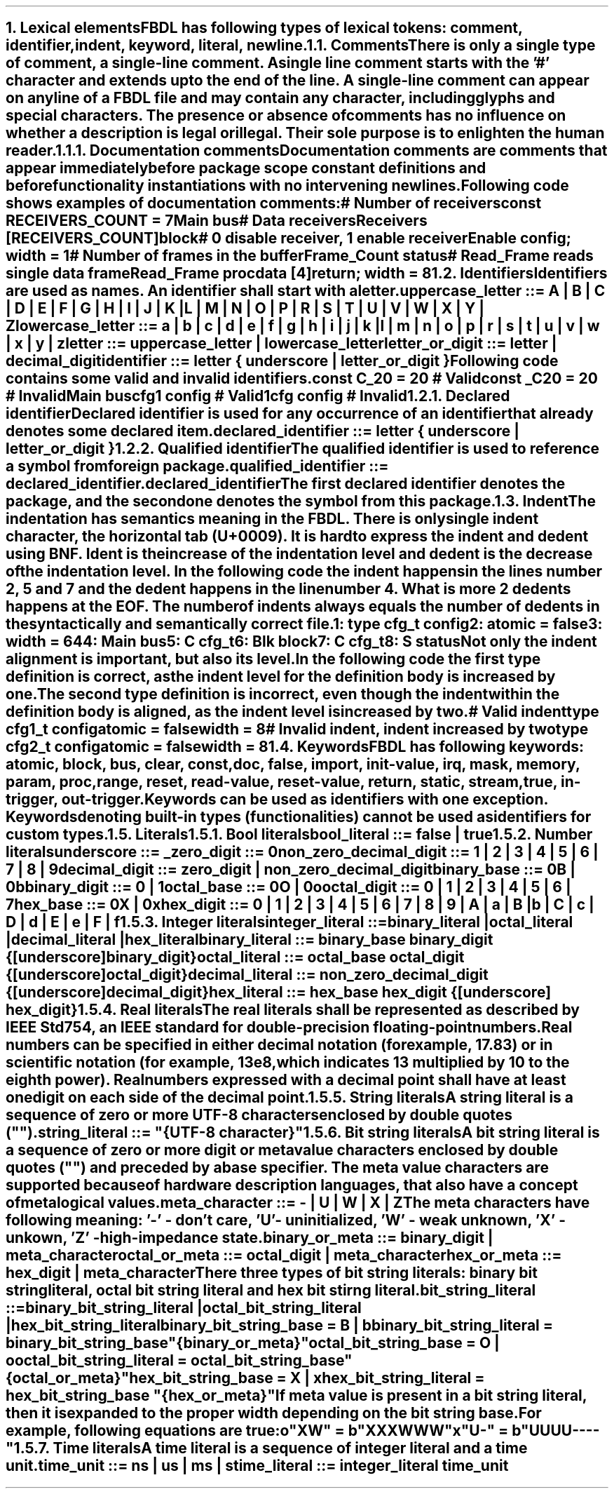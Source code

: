 .bp
.NH
.XN "Lexical elements"
.LP
FBDL has following types of lexical tokens:
.BL
comment,
.BL
identifier,
.BL
indent,
.BL
keyword,
.BL
literal,
.BL
newline.
.
.
.NH 2
.XN Comments
.LP
There is only a single type of comment, a \fIsingle-line comment\fR.
A single line comment starts with the '#' character and extends up to the end of the line.
A single-line comment can appear on any line of a FBDL file and may contain any character, including glyphs and special characters.
The presence or absence of comments has no influence on whether a description is legal or illegal.
Their sole purpose is to enlighten the human reader.
.NH 3
.XN Documentation comments
.LP
Documentation comments are comments that appear immediately before package scope constant definitions and before functionality instantiations with no intervening newlines.
Following code shows examples of documentation comments:
.QP
\f[CI]# Number of receivers\fC
.br
\f[CB]const\fC RECEIVERS_COUNT = 7 
.br
Main \f[CB]bus\fC
.br
	\f[CI]# Data receivers\fC
.br
	Receivers [RECEIVERS_COUNT]\f[CB]block\fC
.br
		\f[CI]# 0 disable receiver, 1 enable receiver\fC
.br
		Enable \f[CB]config\fC; \f[CB]width\fC = 1
.br
		\f[CI]# Number of frames in the buffer\fC
.br
		Frame_Count \f[CB]status\fC
.br
		\f[CI]# Read_Frame reads single data frame\fC
.br
		Read_Frame \f[CB]proc\fC
.br
			data [4]\f[CB]return\fC; \f[CB]width\fC = 8
.br
.LP
.
.NH 2
.XN Identifiers
.LP
Identifiers are used as names.
An identifier shall start with a letter.
.LP
\fCuppercase_letter ::= \f[CB]A\fC | \f[CB]B\fC | \f[CB]C\fC | \f[CB]D\fC | \f[CB]E\fC | \f[CB]F\fC | \f[CB]G\fC | \f[CB]H\fC | \f[CB]I\fC | \f[CB]J\fC | \f[CB]K\fC | \f[CB]L\fC | \f[CB]M\fC | \f[CB]N\fC | \f[CB]O\fC | \f[CB]P\fC | \f[CB]R\fC | \f[CB]S\fC | \f[CB]T\fC | \f[CB]U\fC | \f[CB]V\fC | \f[CB]W\fC | \f[CB]X\fC | \f[CB]Y\fC | \f[CB]Z\fR
.LP
\fClowercase_letter ::= \f[CB]a\fC | \f[CB]b\fC | \f[CB]c\fC | \f[CB]d\fC | \f[CB]e\fC | \f[CB]f\fC | \f[CB]g\fC | \f[CB]h\fC | \f[CB]i\fC | \f[CB]j\fC | \f[CB]k\fC | \f[CB]l\fC | \f[CB]m\fC | \f[CB]n\fC | \f[CB]o\fC | \f[CB]p\fC | \f[CB]r\fC | \f[CB]s\fC | \f[CB]t\fC | \f[CB]u\fC | \f[CB]v\fC | \f[CB]w\fC | \f[CB]x\fC | \f[CB]y\fC | \f[CB]z\fR
.LP
\fCletter ::= uppercase_letter | lowercase_letter\fR
.LP
\fCletter_or_digit ::= letter | decimal_digit\fR
.LP
\fCidentifier ::= letter { underscore | letter_or_digit }\fR
.LP
Following code contains some valid and invalid identifiers.
.QP
\f[CB]const\fC C_20 = 20 \f[CI]# Valid\fC
.br
\f[CB]const\fC _C20 = 20 \f[CI]# Invalid\fC
.br
Main \f[CB]bus\fC
.br
	cfg1 \f[CB]config\fC \f[CI]# Valid\fC
.br
	1cfg \f[CB]config\fC \f[CI]# Invalid\fC
.LP
.NH 3
.XN Declared identifier
.LP
Declared identifier is used for any occurrence of an identifier that already denotes some declared item.
.LP
\fCdeclared_identifier ::= letter { underscore | letter_or_digit }\fR
.NH 3
.XN Qualified identifier
.LP
The qualified identifier is used to reference a symbol from foreign package.
.LP
\fCqualified_identifier ::= declared_identifier\f[CB].\fCdeclared_identifier
.LP
The first declared identifier denotes the package, and the second one denotes the symbol from this package.
.
.NH 2
.XN Indent
.LP
The indentation has semantics meaning in the FBDL.
There is only single indent character, the horizontal tab (U+0009).
It is hard to express the indent and dedent using BNF.
Ident is the increase of the indentation level and dedent is the decrease of the indentation level.
In the following code the indent happens in the lines number 2, 5 and 7 and the dedent happens in the line number 4.
What is more 2 dedents happens at the EOF.
The number of indents always equals the number of dedents in the syntactically and semantically correct file.
.QP
\fC1: \f[CB]type\fC cfg_t \f[CB]config\fC
.br
2:     \f[CB]atomic\fC = \f[CB]false\fC
.br
3:     \f[CB]width\fC = 64
.br
4: Main \f[CB]bus\fC
.br
5:     C cfg_t
.br
6:     Blk \f[CB]block\fC
.br
7:          C cfg_t
.br
8:          S \f[CB]status\fC
.LP
Not only the indent alignment is important, but also its level.
In the following code the first type definition is correct, as the indent level for the definition body is increased by one.
The second type definition is incorrect, even though the indent within the definition body is aligned, as the indent level is increased by two.
.QP
\f[CI]# Valid indent\fC
.br
\f[CB]type\fC cfg1_t \f[CB]config\fC
.br
	\f[CB]atomic\fC = \f[CB]false\fC
.br
.br
	\f[CB]width\fC = 8
.br
\f[CI]# Invalid indent, indent increased by two\fC
.br
\f[CB]type\fC cfg2_t \f[CB]config\fC
.br
		\f[CB]atomic\fC = \f[CB]false\fC
.br
		\f[CB]width\fC = 8
.
.NH 2
.XN Keywords
.LP
FBDL has following keywords: \fBatomic, block, bus, clear, const, doc, false, import, init-value, irq, mask, memory, param, proc, range, reset, read-value, reset-value, return, static, stream, true, in-trigger, out-trigger\fR.
.LP
Keywords can be used as identifiers with one exception.
Keywords denoting built-in types (functionalities) cannot be used as identifiers for custom types.
.
.NH 2
.XN Literals
.
.NH 3
.XN "Bool literals"
.LP
\fCbool_literal ::= \f[CB]false\fC | \f[CB]true\fR
.
.NH 3
.XN "Number literals"
.LP
.sp 0.5
\f[CW]underscore ::= \f[B]_\f[]\f[]
.sp 0.5
\f[CW]zero_digit ::= \f[B]0\f[]\f[]
.sp 0.5
\f[CW]non_zero_decimal_digit ::= \f[B]1 \f[]| \f[B]2 \f[]| \f[B]3 \f[]| \f[B]4 \f[]| \f[B]5 \f[]| \f[B]6 \f[]| \f[B]7 \f[]| \f[B]8 \f[]| \f[B]9\f[]
.sp 0.5
\f[CW]decimal_digit ::= zero_digit | non_zero_decimal_digit\f[]
.sp 0.5
\f[CW]binary_base ::= \f[B]0B \f[]| \f[B]0b\f[]
.sp 0.5
\f[CW]binary_digit ::= \f[B]0 \f[]| \f[B]1\f[]
.sp 0.5
\f[CW]octal_base ::= \f[B]0O \f[]| \f[B]0o\f[]
.sp 0.5
\f[CW]octal_digit ::= \f[B]0 \f[]| \f[B]1 \f[]| \f[B]2 \f[]| \f[B]3 \f[]| \f[B]4 \f[]| \f[B]5 \f[]| \f[B]6 \f[]| \f[B]7
.sp 0.5
\f[CW]hex_base ::= \f[B]0X \f[]| \f[B]0x\f[]
.sp 0.5
\f[CW]hex_digit ::= \f[B]0 \f[]| \f[B]1 \f[]| \f[B]2 \f[]| \f[B]3 \f[]| \f[B]4 \f[]| \f[B]5 \f[]| \f[B]6 \f[]| \f[B]7 \f[]| \f[B]8 \f[]| \f[B]9 \f[]| \f[B]A \f[]| \f[B]a \f[]| \f[B]B \f[]| \f[B]b \f[]| \f[B]C \f[]| \f[B]c \f[]| \f[B]D \f[]| \f[B]d \f[]| \f[B]E \f[]| \f[B]e \f[]| \f[B]F \f[]| \f[B]f
.
.
.NH 3
.XN "Integer literals"
.LP
.sp 0.5
\fCinteger_literal ::=
.br
	binary_literal |
.br
	octal_literal |
.br
	decimal_literal |
.br
	hex_literal
.sp 0.5
\f[CW]binary_literal ::= binary_base binary_digit {[underscore] binary_digit}\f[]
.sp 0.5
\f[CW]octal_literal ::= octal_base octal_digit {[underscore] octal_digit}\f[]
.sp 0.5
\f[CW]decimal_literal ::= non_zero_decimal_digit {[underscore] decimal_digit}\f[]
.sp 0.5
\f[CW]hex_literal ::= hex_base hex_digit {[underscore] hex_digit}\f[]
.
.NH 3
.XN "Real literals"
.LP
The real literals shall be represented as described by IEEE Std 754, an IEEE standard for double-precision floating-point numbers.
.LP
Real numbers can be specified in either decimal notation (for example, 17.83) or in scientific notation (for example, 13e8, which indicates 13 multiplied by 10 to the eighth power).
Real numbers expressed with a decimal point shall have at least one digit on each side of the decimal point.
.
.NH 3
.XN "String literals"
.LP
A string literal is a sequence of zero or more UTF-8 characters enclosed by double quotes ("").
.br
.sp 0.5
\fCstring_literal ::= \f[CI]"\fC{UTF-8 character}\f[CI]"\fR
.
.NH 3
.XN "Bit string literals"
.LP
A bit string literal is a sequence of zero or more digit or meta value characters enclosed by double quotes ("") and preceded by a base specifier.
The meta value characters are supported because of hardware description languages, that also have a concept of metalogical values.
.LP
.sp 0.5
\fCmeta_character ::=  \f[CB]-\fC | \f[CB]U\fC | \f[CB]W\fC | \f[CB]X\fC | \f[CB]Z\fC\fR
.LP
The meta characters have following meaning:
.BL
\fR'-' - don't care,
.BL
\fR'U' - uninitialized, 
.BL
\fR'W' - weak unknown, 
.BL
\fR'X' - unkown,
.BL
\fR'Z' - high-impedance state.
.LP
.sp 0.5
\fCbinary_or_meta ::= binary_digit | meta_character
.sp 0.5
\fCoctal_or_meta ::= octal_digit | meta_character
.sp 0.5
\fChex_or_meta ::= hex_digit | meta_character
.LP
There three types of bit string literals: binary bit string literal, octal bit string literal and hex bit stirng literal.
.LP
.sp 0.5
\fCbit_string_literal ::=
.br
    binary_bit_string_literal |
.br
    octal_bit_string_literal |
.br
    hex_bit_string_literal\fR
.sp 0.5
\fCbinary_bit_string_base = \f[CB]B\fC | \f[CB]b\fC
.sp 0.5
\fCbinary_bit_string_literal = binary_bit_string_base \f[CB]"\fC{binary_or_meta}\f[CB]"\fC
.sp 0.5
\fCoctal_bit_string_base = \f[CB]O\fC | \f[CB]o\fC
.sp 0.5
\fCoctal_bit_string_literal = octal_bit_string_base \f[CB]"\fC{octal_or_meta}\f[CB]"\fC
.sp 0.5
\fChex_bit_string_base = \f[CB]X\fC | \f[CB]x\fC
.sp 0.5
\fChex_bit_string_literal = hex_bit_string_base \f[CB]"\fC{hex_or_meta}\f[CB]"\fC
.LP
If meta value is present in a bit string literal, then it is expanded to the proper width depending on the bit string base.
For example, following equations are true:
.QP
\fCo"XW"\fC = \fCb"XXXWWW"
.br
\fCx"U-"\fC = \fCb"UUUU----"
.
.NH 3
.XN "Time literals"
.LP
A time literal is a sequence of integer literal and a time unit.
.LP
.br
\f[CW]time_unit ::= \fBns\fR | \fBus\fR | \fBms\fR | \fBs\fR
.br
\f[CW]time_literal ::= integer_literal time_unit
.LP
